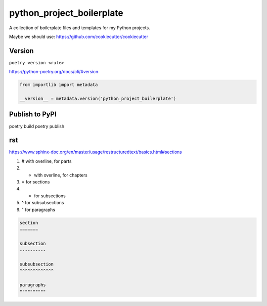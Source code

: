 python_project_boilerplate
==========================

A collection of boilerplate files and templates for my Python projects.

Maybe we should use:
https://github.com/cookiecutter/cookiecutter

Version
-------

``poetry version <rule>``

https://python-poetry.org/docs/cli/#version

.. code-block:: python

    from importlib import metadata

    __version__ = metadata.version('python_project_boilerplate')


Publish to PyPI
---------------

poetry build
poetry publish


rst
---

https://www.sphinx-doc.org/en/master/usage/restructuredtext/basics.html#sections


1. # with overline, for parts
2. * with overline, for chapters
3. = for sections
4. - for subsections
5. ^ for subsubsections
6. " for paragraphs

.. code-block:: rst

    section
    =======

    subsection
    ----------

    subsubsection
    ^^^^^^^^^^^^^

    paragraphs
    """"""""""
